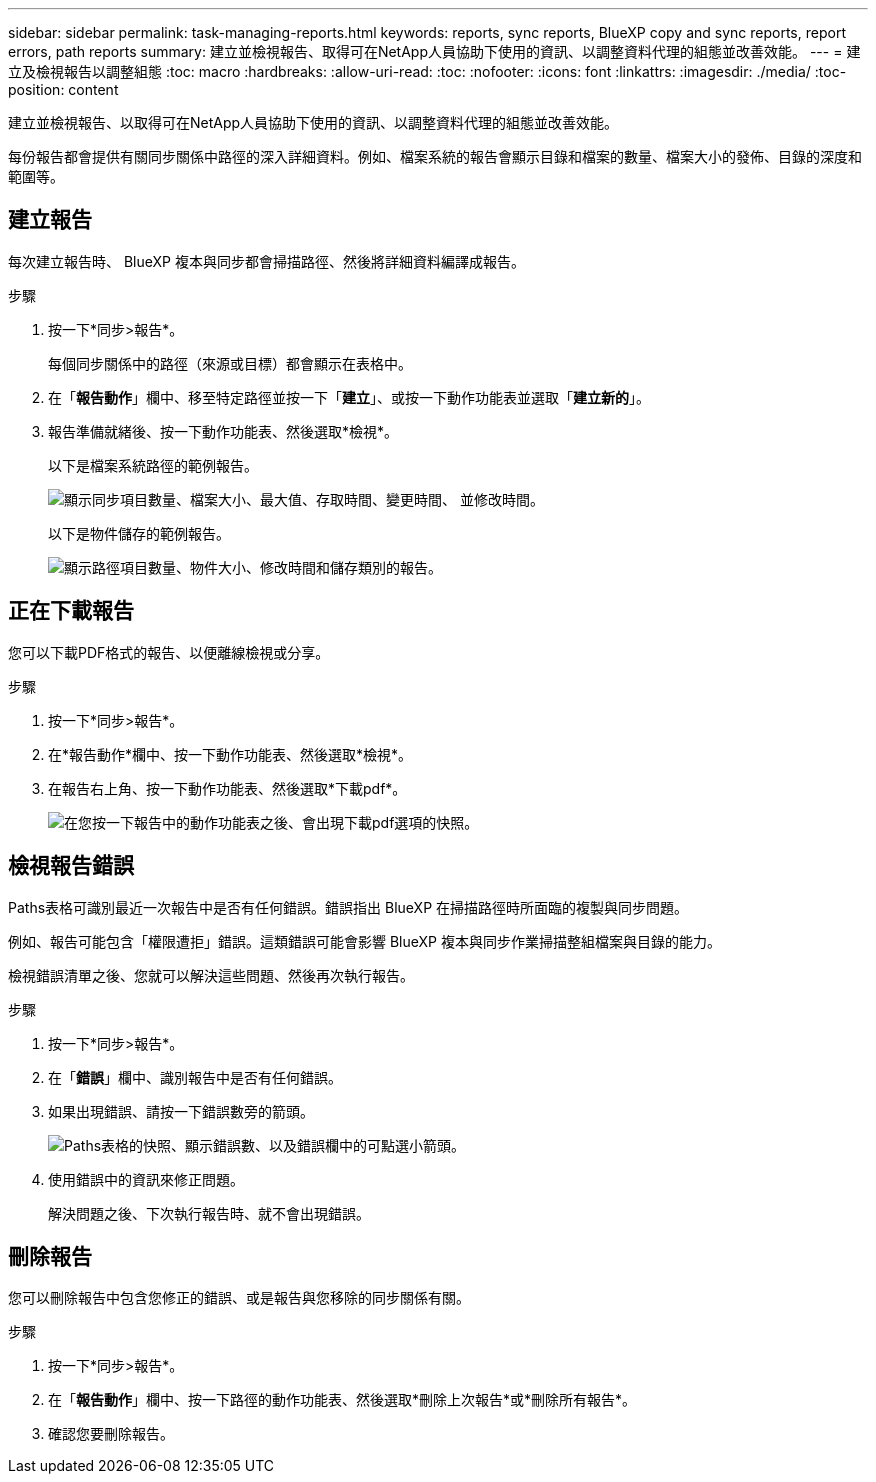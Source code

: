 ---
sidebar: sidebar 
permalink: task-managing-reports.html 
keywords: reports, sync reports, BlueXP copy and sync reports, report errors, path reports 
summary: 建立並檢視報告、取得可在NetApp人員協助下使用的資訊、以調整資料代理的組態並改善效能。 
---
= 建立及檢視報告以調整組態
:toc: macro
:hardbreaks:
:allow-uri-read: 
:toc: 
:nofooter: 
:icons: font
:linkattrs: 
:imagesdir: ./media/
:toc-position: content


[role="lead"]
建立並檢視報告、以取得可在NetApp人員協助下使用的資訊、以調整資料代理的組態並改善效能。

每份報告都會提供有關同步關係中路徑的深入詳細資料。例如、檔案系統的報告會顯示目錄和檔案的數量、檔案大小的發佈、目錄的深度和範圍等。



== 建立報告

每次建立報告時、 BlueXP 複本與同步都會掃描路徑、然後將詳細資料編譯成報告。

.步驟
. 按一下*同步>報告*。
+
每個同步關係中的路徑（來源或目標）都會顯示在表格中。

. 在「*報告動作*」欄中、移至特定路徑並按一下「*建立*」、或按一下動作功能表並選取「*建立新的*」。
. 報告準備就緒後、按一下動作功能表、然後選取*檢視*。
+
以下是檔案系統路徑的範例報告。

+
image:screenshot_sync_report.gif["顯示同步項目數量、檔案大小、最大值、存取時間、變更時間、 並修改時間。"]

+
以下是物件儲存的範例報告。

+
image:screenshot_sync_report_object.gif["顯示路徑項目數量、物件大小、修改時間和儲存類別的報告。"]





== 正在下載報告

您可以下載PDF格式的報告、以便離線檢視或分享。

.步驟
. 按一下*同步>報告*。
. 在*報告動作*欄中、按一下動作功能表、然後選取*檢視*。
. 在報告右上角、按一下動作功能表、然後選取*下載pdf*。
+
image:screenshot-sync-download-report.png["在您按一下報告中的動作功能表之後、會出現下載pdf選項的快照。"]





== 檢視報告錯誤

Paths表格可識別最近一次報告中是否有任何錯誤。錯誤指出 BlueXP 在掃描路徑時所面臨的複製與同步問題。

例如、報告可能包含「權限遭拒」錯誤。這類錯誤可能會影響 BlueXP 複本與同步作業掃描整組檔案與目錄的能力。

檢視錯誤清單之後、您就可以解決這些問題、然後再次執行報告。

.步驟
. 按一下*同步>報告*。
. 在「*錯誤*」欄中、識別報告中是否有任何錯誤。
. 如果出現錯誤、請按一下錯誤數旁的箭頭。
+
image:screenshot_sync_report_errors.gif["Paths表格的快照、顯示錯誤數、以及錯誤欄中的可點選小箭頭。"]

. 使用錯誤中的資訊來修正問題。
+
解決問題之後、下次執行報告時、就不會出現錯誤。





== 刪除報告

您可以刪除報告中包含您修正的錯誤、或是報告與您移除的同步關係有關。

.步驟
. 按一下*同步>報告*。
. 在「*報告動作*」欄中、按一下路徑的動作功能表、然後選取*刪除上次報告*或*刪除所有報告*。
. 確認您要刪除報告。

